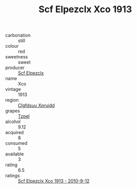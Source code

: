 :PROPERTIES:
:ID:                     c734f33a-7a90-4591-9345-14dc9dc1dd19
:END:
#+TITLE: Scf Elpezclx Xco 1913

- carbonation :: still
- colour :: red
- sweetness :: sweet
- producer :: [[id:85267b00-1235-4e32-9418-d53c08f6b426][Scf Elpezclx]]
- name :: Xco
- vintage :: 1913
- region :: [[id:a4524dba-3944-47dd-9596-fdc65d48dd10][Clgfdsuu Xpruidd]]
- grapes :: [[id:b0bb8fc4-9992-4777-b729-2bd03118f9f8][Tzpel]]
- alcohol :: 9.12
- acquired :: 8
- consumed :: 5
- available :: 3
- rating :: 6.5
- ratings :: [[id:3045a2a0-f7e6-4e9b-91fb-ad807432496e][Scf Elpezclx Xco 1913 - 2010-9-12]]


